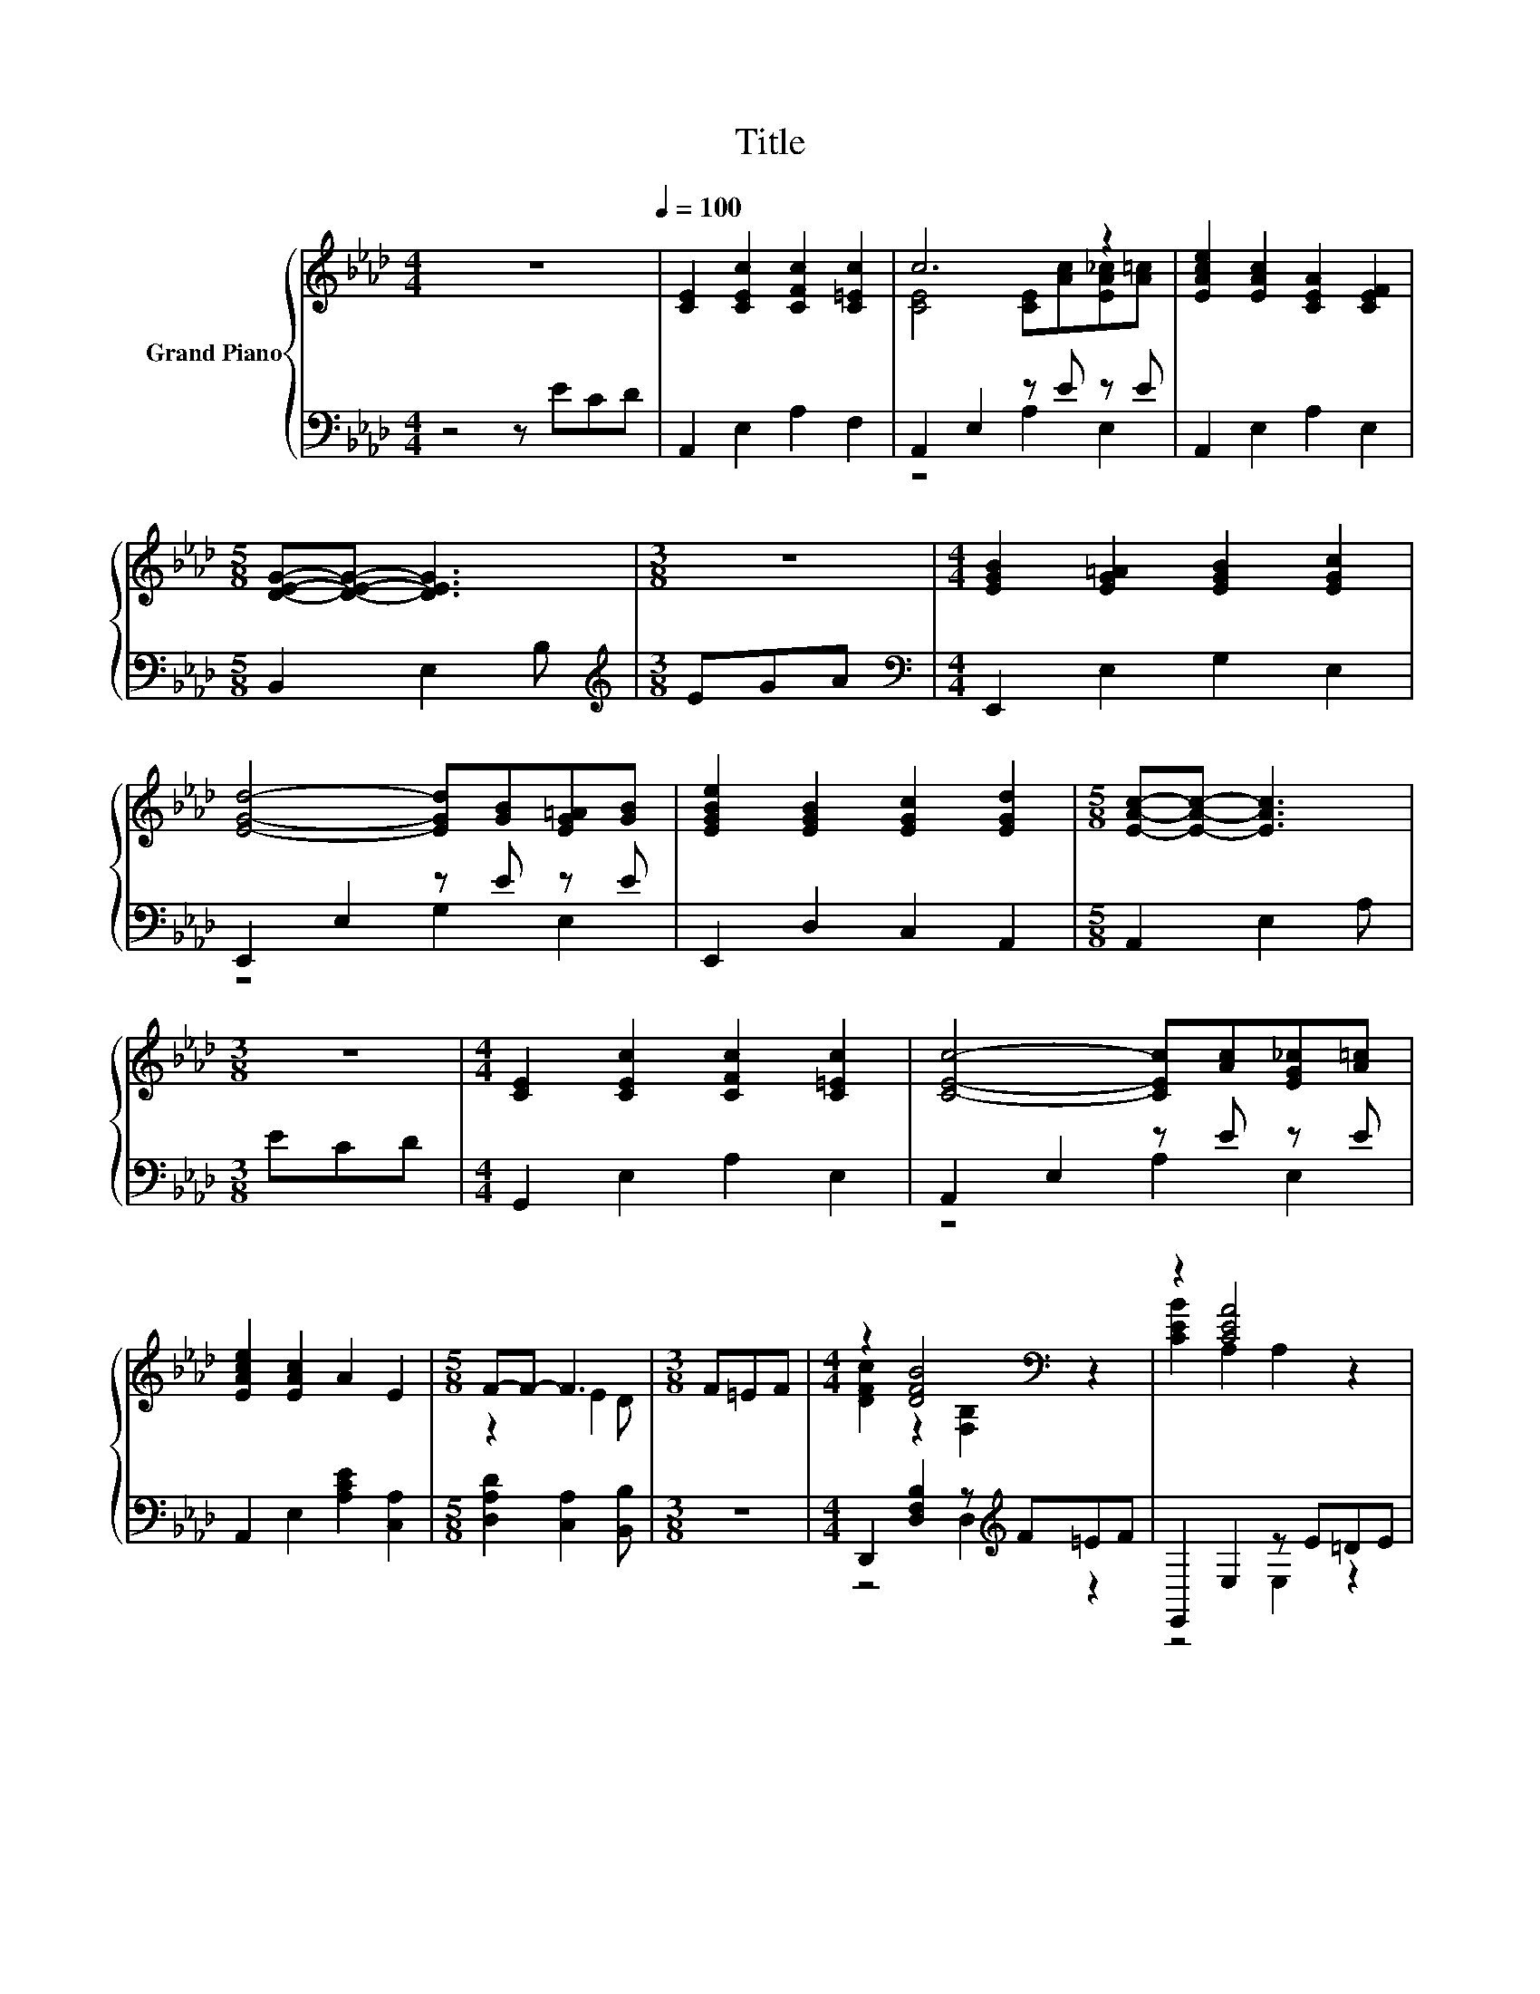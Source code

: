 X:1
T:Title
%%score { ( 1 3 ) | ( 2 4 ) }
L:1/8
M:4/4
K:Ab
V:1 treble nm="Grand Piano"
V:3 treble 
V:2 bass 
V:4 bass 
V:1
 z8[Q:1/4=100] | [CE]2 [CEc]2 [CFc]2 [C=Ec]2 | c6 z2 | [EAce]2 [EAc]2 [CEA]2 [CEF]2 | %4
[M:5/8] [DEG]-[DEG]- [DEG]3 |[M:3/8] z3 |[M:4/4] [EGB]2 [EG=A]2 [EGB]2 [EGc]2 | %7
 [EGd]4- [EGd][GB][EG=A][GB] | [EGBe]2 [EGB]2 [EGc]2 [EGd]2 |[M:5/8] [EAc]-[EAc]- [EAc]3 | %10
[M:3/8] z3 |[M:4/4] [CE]2 [CEc]2 [CFc]2 [C=Ec]2 | [CEc]4- [CEc][Ac][EG_c][A=c] | %13
 [EAce]2 [EAc]2 A2 E2 |[M:5/8] F-F- F3 |[M:3/8] F=EF |[M:4/4] z2 [DFB]4[K:bass] z2 | z2 [CEA]4 z2 | %18
 [A,=DF]2 [Dc]2 [_Dc]2 [DB]2 |[M:3/4] [CA]6 |[M:1/4] z2 |[M:4/4] [ce]2 [ce]2- [ce]f[ce]d | %22
 [Ac]6 [GB]2 | [FA]2 [DF]2 [FA]2 [=EB]2 | [CE]6 [EA]2 | [DA]2 [DG]2 [DB]2 [DG]2 | %26
 [CF]2 [CE]2 [EA]2 [Ec]2 | [=DAc]4 [DAB]4 | [DGB]6 z2 | [ce]2 [ce]2- [ce]f[ce]d | [Ac]6 [GB]2 | %31
 [FA]2 [DF]2 [FA]2 [=EB]2 | [CE]6 [A,E]2 | [A,DF]2 [C=EG]2 A2 B2 | c2 c2 d2 [A=d]2 | [Ae]4 [DEG]4 | %36
[M:5/8] [CEA]-[CEA]- [CEA]3 |] %37
V:2
 z4 z ECD | A,,2 E,2 A,2 F,2 | A,,2 E,2 z E z E | A,,2 E,2 A,2 E,2 |[M:5/8] B,,2 E,2 B, | %5
[M:3/8][K:treble] EGA |[M:4/4][K:bass] E,,2 E,2 G,2 E,2 | E,,2 E,2 z E z E | E,,2 D,2 C,2 A,,2 | %9
[M:5/8] A,,2 E,2 A, |[M:3/8] ECD |[M:4/4] G,,2 E,2 A,2 E,2 | A,,2 E,2 z E z E | %13
 A,,2 E,2 [A,CE]2 [C,A,]2 |[M:5/8] [D,A,D]2 [C,A,]2 [B,,B,] |[M:3/8] z3 | %16
[M:4/4] D,,2 [D,F,B,]2 z[K:treble] F=EF | E,,2 E,2 z E=DE | B,,2 [B,,F,]2 [E,G,]2 [E,G,]2 | %19
[M:3/4] [A,,E,A,]6 |[M:1/4] E2 |[M:4/4] A,,2 E,2 z[K:treble] d z B | A,,2 E,2 A,2 C,2 | %23
 D,2 A,2 D2 A,2 | A,,2 E,2 A,2 C,2 | B,,2 E,2 E,,2 E,2 | A,,2 E,2 C,2 A,,2 | B,,2 F,2 B,2 F,2 | %28
 E,2 B,,2 E,,2 E2 | A,,2 E,2 z[K:treble] d z B | A,,2 E,2 A,2 C,2 | D,2 A,2 D2 A,2 | %32
 A,,2 E,2 A,2 C,2 | D,2 C,2 [F,CF]2 [G,B,E]2 | [A,E]2 [_G,A,E]2 [F,A,D]2 [=E,_C]2 | [E,C]4 E,4 | %36
[M:5/8] A,,-A,,- A,,3 |] %37
V:3
 x8 | x8 | [CE]4 [CE][Ac][EA_c][A=c] | x8 |[M:5/8] x5 |[M:3/8] x3 |[M:4/4] x8 | x8 | x8 | %9
[M:5/8] x5 |[M:3/8] x3 |[M:4/4] x8 | x8 | x8 |[M:5/8] z2 E2 D |[M:3/8] x3 | %16
[M:4/4] [DFc]2 z2[K:bass] [F,B,]2 z2 | [CEB]2 A,2 A,2 z2 | x8 |[M:3/4] x6 |[M:1/4] x2 |[M:4/4] x8 | %22
 x8 | x8 | x8 | x8 | x8 | x8 | x8 | x8 | x8 | x8 | x8 | x8 | x8 | x8 |[M:5/8] x5 |] %37
V:4
 x8 | x8 | z4 A,2 E,2 | x8 |[M:5/8] x5 |[M:3/8][K:treble] x3 |[M:4/4][K:bass] x8 | z4 G,2 E,2 | %8
 x8 |[M:5/8] x5 |[M:3/8] x3 |[M:4/4] x8 | z4 A,2 E,2 | x8 |[M:5/8] x5 |[M:3/8] x3 | %16
[M:4/4] z4 D,2[K:treble] z2 | z4 E,2 z2 | x8 |[M:3/4] x6 |[M:1/4] x2 | %21
[M:4/4] z4 A,2[K:treble] E,2 | x8 | x8 | x8 | x8 | x8 | x8 | x8 | z4 A,2[K:treble] E,2 | x8 | x8 | %32
 x8 | x8 | x8 | x8 |[M:5/8] x5 |] %37

